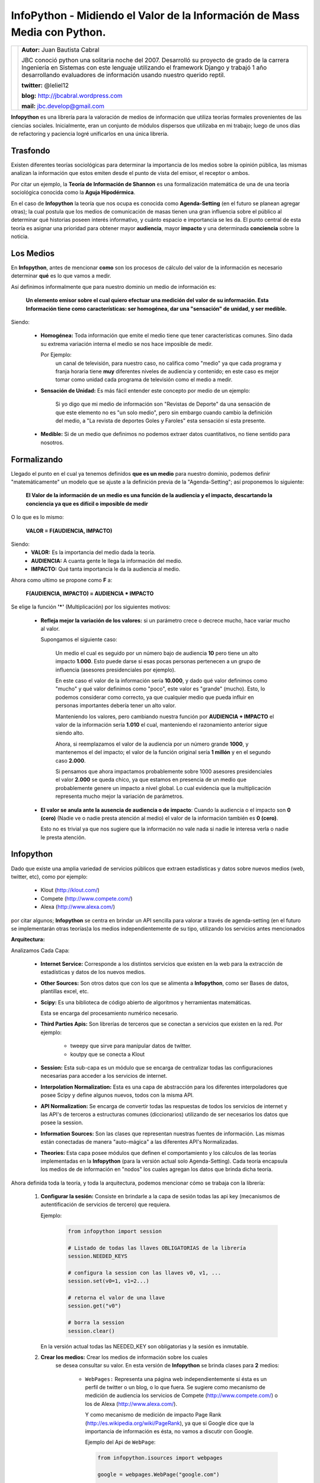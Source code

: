 ﻿InfoPython - Midiendo el Valor de la Información de Mass Media con Python.
==========================================================================

+-------------------------------------------+-------------------------------------------+
| .. image:: img/me.png                     |**Autor:** Juan Bautista Cabral            |
|    :class: right foto                     |                                           |
|                                           |JBC conoció python una solitaria noche del |
|                                           |2007. Desarrolló su proyecto de grado de la|
|                                           |carrera Ingeniería en Sistemas con este    |
|                                           |lenguaje utilizando el framework Django y  |
|                                           |trabajó 1 año desarrollando evaluadores de |
|                                           |información usando nuestro querido reptil. |
|                                           |                                           |
|                                           |**twitter:** @leliel12                     |
|                                           |                                           |
|                                           |**blog:** http://jbcabral.wordpress.com    |
|                                           |                                           |
|                                           |**mail:** jbc.develop@gmail.com            |
|                                           |                                           |
+-------------------------------------------+-------------------------------------------+


**Infopython** es una librería para la valoración de medios
de información que utiliza teorías formales provenientes de las ciencias
sociales. Inicialmente, eran un conjunto de módulos dispersos que utilizaba en mi
trabajo; luego de  unos días de refactoring y paciencia logré unificarlos en una
única librería.


Trasfondo
---------

Existen diferentes teorías sociológicas para determinar la importancia de
los medios sobre la opinión pública, las mismas analizan la información que
estos emiten desde el punto de vista del emisor, el receptor o ambos.

Por citar un ejemplo, la **Teoría de Información de Shannon** es una
formalización matemática de una de una teoría sociológica conocida como la
**Aguja Hipodérmica**.

En el caso de **Infopython** la teoría que nos ocupa es conocida como
**Agenda-Setting** (en el futuro se planean agregar otras);
la cual postula que los medios de comunicación de masas tienen una gran
influencia sobre el público al determinar qué historias poseen interés
informativo, y cuánto espacio e importancia se les da. El punto central de esta
teoría es asignar una prioridad para obtener mayor **audiencia**, mayor
**impacto** y una determinada **conciencia** sobre la noticia.


Los Medios
----------

En **Infopython**, antes de mencionar **como** son los
procesos de cálculo del valor de la información es necesario determinar
**qué** es lo que vamos a medir.

Así definimos informalmente que para nuestro dominio un medio de información es:

    **Un elemento emisor sobre el cual quiero efectuar una medición del valor
    de su información. Esta Información tiene como características: ser homogénea,
    dar una "sensación" de unidad, y ser medible.**

Siendo:

    * **Homogénea:** Toda información que emite el medio tiene que tener
      características comunes. Sino dada su extrema variación interna el medio
      se nos hace imposible de medir.

      Por Ejemplo:
        un canal de televisión, para
        nuestro caso, no califica como "medio" ya que cada programa y franja
        horaria tiene **muy** diferentes niveles de audiencia y contenido;
        en este caso es mejor tomar como unidad cada programa de televisión
        como el medio a medir.

    * **Sensación de Unidad:** Es más fácil entender este concepto por
      medio de un ejemplo:

          Si yo digo que mi medio de información son "Revistas de
          Deporte" da una sensación de que este elemento no es "un solo
          medio", pero sin embargo cuando cambio la definición del medio, a "La
          revista de deportes Goles y Faroles" esta sensación sí esta presente.

    * **Medible:** Si de un medio que definimos no podemos extraer datos
      cuantitativos, no tiene sentido para nosotros.



Formalizando
------------

Llegado el punto en el cual ya tenemos definidos **que es un medio** para
nuestro dominio, podemos definir "matemáticamente" un modelo que se ajuste a
la definición previa de la "Agenda-Setting"; así proponemos lo siguiente:


    **El Valor de la información de un medio es una función de la audiencia
    y el impacto, descartando la conciencia ya que es difícil o imposible
    de medir**


O lo que es lo mismo:

    **VALOR = F(AUDIENCIA, IMPACTO)**


Siendo:
    * **VALOR:** Es la importancia del medio dada la teoría.
    * **AUDIENCIA:** A cuanta gente le llega la información del medio.
    * **IMPACTO:** Qué tanta importancia le da la audiencia al medio.


Ahora como ultimo se propone como **F** a:

    **F(AUDIENCIA, IMPACTO) = AUDIENCIA * IMPACTO**


Se elige la función **'*'** (Multiplicación) por los siguientes motivos:

    * **Refleja mejor la variación de los valores:** si un parámetro crece o
      decrece mucho, hace variar mucho al valor.

      Supongamos el siguiente caso:

        Un medio el cual es seguido por un número bajo de audiencia **10**
        pero tiene un alto impacto **1.000**. Esto puede darse si esas 
        pocas personas  pertenecen a un grupo de influencia (asesores
        presidenciales por ejemplo).

        En este caso el valor de la información sería **10.000**,
        y dado qué valor definimos como "mucho" y qué valor definimos como
        "poco", este valor es "grande" (mucho).
        Esto, lo podemos considerar como correcto, ya que cualquier
        medio que pueda influir en personas importantes debería tener un alto
        valor.

        Manteniendo los valores, pero cambiando nuestra función por
        **AUDIENCIA + IMPACTO** el valor de la información sería **1.010**
        el cual, manteniendo el razonamiento anterior sigue siendo alto.

        Ahora, si reemplazamos el valor de la audiencia por un número grande
        **1000**, y mantenemos el del impacto; el valor de la función
        original sería **1 millón** y en el segundo caso **2.000**.

        Si pensamos que ahora impactamos probablemente sobre 1000 asesores
        presidenciales el valor **2.000** se queda chico, ya que estamos en
        presencia de un medio que probablemente genere un impacto a nivel global.
        Lo cual evidencia que la multiplicación representa mucho mejor la
        variación de parámetros.

    * **El valor se anula ante la ausencia de audiencia o de impacto**:
      Cuando la audiencia o el impacto son **0 (cero)** (Nadie ve o nadie
      presta atención al medio) el valor de la información también es **0
      (cero)**.

      Esto no es trivial ya que nos sugiere que la información no vale nada si
      nadie le interesa verla o nadie le presta atención.



Infopython
----------

Dado que existe una amplia variedad de servicios públicos que extraen
estadísticas y datos sobre nuevos medios (web, twitter, etc), como por ejemplo:

    * Klout (http://klout.com/)
    * Compete (http://www.compete.com/)
    * Alexa (http://www.alexa.com/)

por citar algunos; **Infopython** se centra en brindar un API sencilla para
valorar a través de agenda-setting (en el futuro se implementarán otras 
teorías)a los medios independientemente de su tipo, utilizando los 
servicios antes mencionados


**Arquitectura:**

.. image:: img/arch.png
   :align: center
   :scale: 100 %

Analizamos Cada Capa:

    * **Internet Service:** Corresponde a los distintos servicios que existen
      en la web para la extracción de estadísticas y datos de los nuevos
      medios.

    * **Other Sources:** Son otros datos que con los que se alimenta a
      **Infopython**, como ser Bases de datos, plantillas excel, etc.

    * **Scipy:** Es una biblioteca de código abierto de algoritmos y
      herramientas matemáticas.

      Esta se encarga del procesamiento numérico necesario.

    * **Third Parties Apis:** Son librerías de terceros que se conectan a
      servicios que existen en la red. Por ejemplo:

        * tweepy que sirve para manipular datos de twitter.
        * koutpy que se conecta a Klout

    * **Session:** Esta sub-capa es un módulo que se encarga de centralizar
      todas las configuraciones necesarias para acceder a los servicios de
      internet.

    * **Interpolation Normalization:** Esta es una capa de abstracción
      para los diferentes interpoladores que posee Scipy y define algunos nuevos,
      todos con la misma API.

    * **API Normalization:** Se encarga de convertir todas las respuestas
      de todos los servicios de internet y las API's de terceros a
      estructuras comunes (diccionarios) utilizando de ser necesarios los
      datos que posee la session.

    * **Information Sources:** Son las clases que representan nuestras
      fuentes de información. Las mismas están conectadas de manera
      "auto-mágica" a las diferentes API's Normalizadas.

    * **Theories:** Esta capa posee módulos que definen el comportamiento y
      los cálculos de las teorías implementadas en la **Infopython** (para la
      versión actual solo Agenda-Setting). Cada teoría encapsula los medios de
      de información en "nodos" los cuales agregan los datos que brinda
      dicha teoría.

          .. image:: img/nodes.png
             :align: center
             :scale: 100 %


Ahora definida toda la teoría, y toda la arquitectura, podemos mencionar cómo se
trabaja con la librería:

    1. **Configurar la sesión:** Consiste en brindarle a la capa de sesión
       todas las api key (mecanismos de autentificación de servicios de tercero)
       que requiera.

       Ejemplo:

        .. code-block:: python

            from infopython import session

            # Listado de todas las llaves OBLIGATORIAS de la librería
            session.NEEDED_KEYS

            # configura la session con las llaves v0, v1, ...
            session.set(v0=1, v1=2...)

            # retorna el valor de una llave
            session.get("v0")

            # borra la session
            session.clear()

       En la versión actual todas las NEEDED_KEY son obligatorias y la sesión
       es inmutable.

    2. **Crear los medios:** Crear los medios de información sobre los cuales
        se desea consultar su valor. En esta versión de **Infopython**
        se brinda clases para **2** medios:

            - ``WebPages:`` Representa una página web independientemente si ésta
              es un perfil de twitter o un blog, o lo que fuera. Se sugiere como
              mecanismo de medición de audiencia los servicios de Compete
              (http://www.compete.com/) o los de Alexa (http://www.alexa.com/).

              Y como mecanismo de medición de impacto Page Rank
              (http://es.wikipedia.org/wiki/PageRank), ya que si Google dice que
              la importancia de información es ésta, no vamos a discutir con
              Google.

              Ejemplo del Api de ``WebPage``:

              .. code-block:: python

                  from infopython.isources import webpages

                  google = webpages.WebPage("google.com")

                  google.id # devolveria "google.com"
                  google.url # devolveria "http://google.com"
                  google.html # El contenido en HTML de "http://google.com"
                  google.text # El texto del HTML de "http://google.com"

                  google.get_info("compete") # la informacion de compete de
                                             # "google.com" utilizando el
                                             # key de compete suministrado
                                             # en la session

            - ``TwitterUser:`` Representa un usuario de Twitter y NO sus tweets

              Se sugiere como mecanismo de medición de audiencia la cantidad de
              followers; y de impacto la información suministrada por Klout
              (http://klout.com/)

              Ejemplo del Api de ``TwitterUser``:

              .. code-block:: python

                  from infopython.isources import twitteruser

                  yo = twitteruser.TwitterUser("leliel12")
                  yo.id # leliel12
                  yo.username # leliel12
                  yo.get_info("tweepy") # la informacion de tweepy del usuario
                                        # "leliel12" utilizando el key de
                                        # Twitter suministrado en la session


    3. **Crear Evaluadores:** Consiste en crear **callables** (funciones o
       métodos) que reciban un medio de información como parámetro y devuelvan
       los valores que se asumirán como audiencia o impacto.
       Por ejemplo si  decidimos que nuestra isource ``WebPage``
       extraerá su **audiencia** de  **Compete** y su  **Impacto** de **Pagerank**,
       la funciones deberían ser similares a estas:

       .. code-block:: python

           # extrae los unique visitors de compete de la WebPage que recibe como
           # parámetro
           aud = lambda w: w.get_info("compete")["metrics"]["uv_count"]

           # Extrae el valor de page rank de la WebPage que recibe como parámetro
           imp = lambda w: w.get_info("pagerank")["pagerank"]

       Si a la agenda no le sumistramos alguno de los evaluadores, ésta tratará
       de  usar los interpoladores suministrados.

    4. **Crear los interpoladores:** Los interpoladores se utilizan como segunda
       alternativa a la extracción de **audiencia** e **impacto**, por lo que
       cada agenda recibe 2 interpoladores: un interpolador de audiencia y uno
       de impacto.

       Así el interpolador de **impacto** recibirá como valor para interpolar
       **"X"** a la **audiencia** y devolverá un valor **"Y"**
       correspondiente al **impacto***.

       Ahora, si lo que deseamos es interpolar el valor de la **Audiencia**,
       el interpolador recibirá como valor **"X"** el **Impacto** y
       devolverá un valor **"Y"** correspondiente a la **Audiencia**.

       Se mostrará un ejemplo en conjunto más adelante.

    5. **Crear la/s agenda/s:** Al crear las agendas se les debe suministrar
       diferentes datos:
           - Qué tipo de medio de información medirá.
           - Una lista de medios de información a medir(opcional).
           - Un extractor de datos de audiencia (opcional).
           - Un extractor de datos de impacto (opcional).
           - Un interpolador de audiencia (opcional).
           - Un interpolador de impacto (opcional).
        Se mostrará un ejemplo en conjunto más adelante.

    6. **Evaluar los nodos:** La agenda posee métodos para ordenar los
       ``ISources`` según su valor, para luego ser iterada y así generar un
       ranking de  importancia de cada medio.

       Al iterar sobre la ``Agenda``, ésta devuelve varios ``ASNode`` los
       cuales son estructuras de datos que encapsulan a los medios y agregan
       atributos correspondientes a **Audiencia**, **Impacto** y **Valor**
       así como también fecha y hora de cuando fue creado el  nodo.


Ejemplo Completo
----------------

.. code-block:: python

    from infopython import session
    from infopython import agenda
    from infopython.util import interpolator
    from infopython.isources import webpages

    # Configuramos la session.
    # Todas estas llaves son de fantasía y para una prueba real cualquier
    # Usuario puede registrarlas en la pagina de cada aplicación.
    session.set(compete_key = "967b8490-e26a-11df-8cbe-0019662306b1",
                twitter_key = "967b8490-e26a-11df-8cbe-0019662306b1",
                twitter_secret = "967b8490-e26a-11df-8cbe-0019662306b1",
                twitter_user_key = "967b8490-e26a-11df-8cbe-0019662306b1",
                twitter_user_secret = "967b8490-e26a-11df-8cbe-0019662306b1",
                klout_api_key = "967b8490-e26a-11df-8cbe-0019662306b1")

    # Creamos dos webpages
    google = webpages.WebPage("google.com")
    yahoo = webpages.WebPage("yahoo.com")

    # Saca cosos
    aud = lambda w: w.get_info("compete")["metrics"]["uv_count"] # audiencia
    imp = lambda w: w.get_info("pagerank")["pagerank"] # impacto

    # un interpolador
    itp = interpolator.PieceWisePolynomial([0,0,1,1,2,45,64], [1,3,1,1,2,4,64])

    # Creamos la agenda
    # Esta agenda tratara de extraer los valores de audiencia e impacto con su
    # 'valuators',  en caso de volver 'None' lo intentará con sus interpoladores.
    # Si estos vuelven a devolver None, se retornará como valor 0.0 y se calculará
    # el valor del medio con ellos.
    ag = agenda.AgendaSetting(itype=webpages.WebPage,
                              inf_sources=[google, yahoo],
                              audience_valuator=aud,
                              impact_valuator=imp,
                              impact_interpolator=itp,
                              audience_interpolator=itp)

    ag.rank() # ordenamos la agenda por el valor de cada medio

    # Iteramos sobre cada ASNode e imprimimos los valores de audiencia e impacto.
    for i in ag:
        print i.id, "%s + %s = %s" % (i.audience, i.impact, i.value)



Más Métodos de la Agenda
------------------------

Suponiendo que tenemos una instancia, la misma agenda del ejemplo anterior ``ag``
y el ``WebPage``, ``google``:

    .. code-block:: python

        ag.value_of(google) # devuelve el valor de google (audiencia + impacto)
        ag.impact_of(google) # devuelve el valor del impacto de google
                             # o sea dado lo que definimos como evaluador de
                             # impacto haría la llamada:
                             # return google.get_info("pagerank")["pagerank"]

        ag.audience_of(google) # devuelve el el valor de la audiencia de google
                               # osea dado lo que definimos como evaluador de audiencia
                               # haría la llamada:
                               # return google.get_info("compete")["metrics"]["uv_count"]

        ag.wrap(google) # Devolvería un ASNode con los valores de audiencia,
                        # impacto y valor de la información de google

        ag.count(google) # Devuelve cuantas veces aparece este medio en la agenda

        ag.remove(google) # elimina la primer ocurrencia google en la agenda

        ag.append(google) # agrega google a la agenda

        ag.for_type # Devolveria para que tipo de isource fue creada esta agenda
                    # WebPage para nuestro ejemplo

        ag.audience_valuator # None o la función de calculo de audiencia

        ag.impact_valuator # None o la función de calculo de impacto

        ag.audience_interpolator # None o el interpolador de audiencia

        ag.impact_interpolator # None o el interpolador de impacto


Comparando 2 Agendas
--------------------

En el módulo ``agenda`` existe una función que es muy útil para
evaluar varias agendas con diferentes medios de información.

Esta función retorna una lista de ``ASNode`` ordenada de ambas agendas.

    .. code-block:: python

        from infopython import agenda
        from infopython.isources import webpages, twitteruser

        # 2 agendas con diferentes tipos de medios.
        ag1 = agenda.AgendaSetting(isource=webpages.WebPage)
        ag2 = agenda.AgendaSetting(isource=twitteruser.TwitterUser)

        # itera sobre todos los medios de informacion de ambas agendas
        # ordenados por 'value'.
        for i in agenda.rank_isources(ag1, ag2):
            print i


Nota Final: Test
----------------

Al bajar la librería lo primero que debe hacerse es correr el test con los
siguientes pasos:


    1. Correr
        ``$ python setup.py test``

    2. Configurar ``test.cfg`` con las llaves de las API's correspondientes.

    3. Correr ahora si
        ``$ python setup.py test``



Conclusión
----------

Como vimos **Infopython** provee una manera uniforme para la valoración de la
información. En versiones futuras se planea introducir otros tipos de mass-media
ya que por ejemplo,**IMDB** y **GoogleBooks** provee información vía API's de medios
tradicionales (películas y libros); o, yendo mas allá, **LinkedIn** información
bastante confiable de perfiles laborales.

También es posible la integración con el procesamiento de lenguaje natural con
NLTK o alguna herramienta de la web semántica.


Enlaces:
    - Infopython: http://bitbucket.org/leliel12/infopython/
    - Teoría de Agenda-Setting: http://en.wikipedia.org/wiki/Agenda-setting_theory


